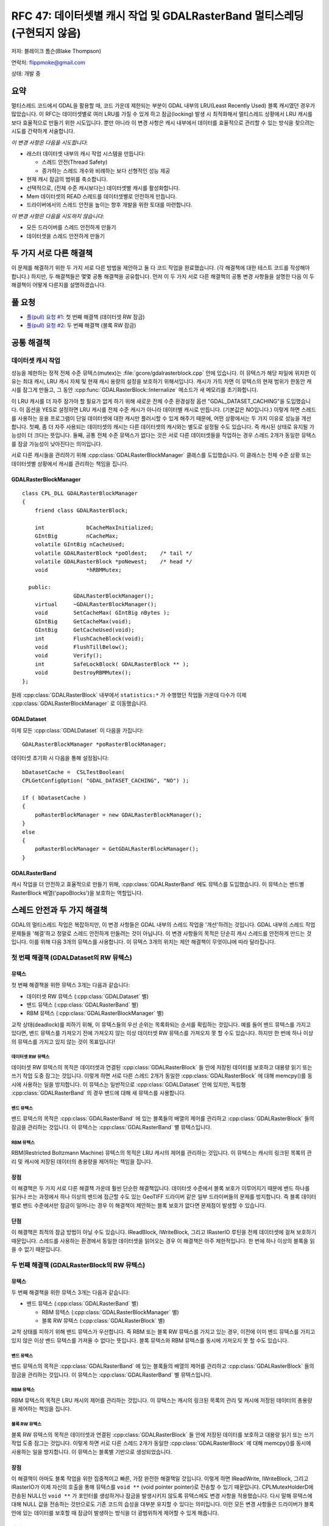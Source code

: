 .. _rfc-47:

=======================================================================================
RFC 47: 데이터셋별 캐시 작업 및 GDALRasterBand 멀티스레딩 (구현되지 않음)
=======================================================================================

저자: 블레이크 톰슨(Blake Thompson)

연락처: flippmoke@gmail.com

상태: 개발 중

요약
----

멀티스레드 코드에서 GDAL을 활용할 때, 코드 가운데 제한되는 부분이 GDAL 내부의 LRU(Least Recently Used) 블록 캐시였던 경우가 많았습니다. 이 RFC는 데이터셋별로 여러 LRU를 가질 수 있게 하고 잠금(locking) 발생 시 최적화해서 멀티스레드 상황에서 LRU 캐시를 보다 효율적으로 만들기 위한 시도입니다. 뿐만 아니라 이 변경 사항은 캐시 내부에서 데이터를 효율적으로 관리할 수 있는 방식을 찾으려는 시도를 간략하게 서술합니다.

*이 변경 사항은 다음을 시도합니다*:

-  래스터 데이터셋 내부의 캐시 작업 시스템을 만듭니다:

   -  스레드 안전(Thread Safety)
   -  증가하는 스레드 개수와 비례하는 보다 선형적인 성능 제공

-  현재 캐시 잠금의 범위를 축소합니다.
-  선택적으로, (전체 수준 캐시보다는) 데이터셋별 캐시를 활성화합니다.
-  Mem 데이터셋의 READ 스레드를 데이터셋별로 안전하게 만듭니다.
-  드라이버에서의 스레드 안전을 높이는 향후 개발을 위한 토대를 마련합니다.

*이 변경 사항은 다음을 시도하지 않습니다*:

-  모든 드라이버를 스레드 안전하게 만들기
-  데이터셋을 스레드 안전하게 만들기

두 가지 서로 다른 해결책
------------------------

이 문제를 해결하기 위한 두 가지 서로 다른 방법을 제안하고 둘 다 코드 작업을 완료했습니다. (각 해결책에 대한 테스트 코드를 작성해야 합니다.) 하지만, 두 해결책들은 몇몇 공통 해결책을 공유합니다. 먼저 이 두 가지 서로 다른 해결책의 공통 변경 사항들을 설명한 다음 이 두 해결책이 어떻게 다른지를 설명하겠습니다.

풀 요청
-------------

-  `풀(pull) 요청 #1 <https://github.com/OSGeo/gdal/pull/38>`_:
   첫 번째 해결책 (데이터셋 RW 잠금)

-  `풀(pull) 요청 #2 <https://github.com/OSGeo/gdal/pull/39>`_:
   두 번째 해결책 (블록 RW 잠금)

공통 해결책
-----------

데이터셋 캐시 작업
~~~~~~~~~~~~~~~~~~

성능을 제한하는 정적 전체 수준 뮤텍스(mutex)는 :file:`gcore/gdalrasterblock.cpp` 안에 있습니다. 이 뮤텍스가 해당 파일에 위치한 이유는 최대 캐시, LRU 캐시 자체 및 현재 캐시 용량의 설정을 보호하기 위해서입니다. 캐시가 가득 차면 이 뮤텍스의 현재 범위가 한동안 캐시를 잠그게 만들고, 그 동안 :cpp:func:`GDALRasterBlock::Internalize` 메소드가 새 메모리를 초기화합니다.

이 LRU 캐시를 더 자주 잠가야 할 필요가 없게 하기 위해 새로운 전체 수준 환경설정 옵션 "GDAL_DATASET_CACHING"을 도입했습니다. 이 옵션을 YES로 설정하면 LRU 캐시를 전체 수준 캐시가 아니라 데이터별 캐시로 만듭니다. (기본값은 NO입니다.) 이렇게 하면 스레드를 사용하는 응용 프로그램이 단일 데이터셋에 대한 캐시만 플러시할 수 있게 해주기 때문에, 어떤 상황에서는 두 가지 이유로 성능을 개선합니다.
첫째, 좀 더 자주 사용되는 데이터셋의 캐시는 다른 데이터셋의 캐시와는 별도로 설정될 수도 있습니다. 즉 캐시된 상태로 유지될 가능성이 더 크다는 뜻입니다.
둘째, 공통 전체 수준 뮤텍스가 없다는 것은 서로 다른 데이터셋들을 작업하는 경우 스레드 2개가 동일한 뮤텍스를 잠글 가능성이 낮아진다는 의미입니다.

서로 다른 캐시들을 관리하기 위해 :cpp:class:`GDALRasterBlockManager` 클래스를 도입했습니다. 이 클래스는 전체 수준 상황 또는 데이터셋별 상황에서 캐시를 관리하는 책임을 집니다.

GDALRasterBlockManager
^^^^^^^^^^^^^^^^^^^^^^

::


   class CPL_DLL GDALRasterBlockManager
   {
       friend class GDALRasterBlock;
       
       int             bCacheMaxInitialized;
       GIntBig         nCacheMax;
       volatile GIntBig nCacheUsed;
       volatile GDALRasterBlock *poOldest;    /* tail */
       volatile GDALRasterBlock *poNewest;    /* head */
       void            *hRBMMutex;

     public:
                   GDALRasterBlockManager();
       virtual     ~GDALRasterBlockManager();
       void        SetCacheMax( GIntBig nBytes );
       GIntBig     GetCacheMax(void);
       GIntBig     GetCacheUsed(void);
       int         FlushCacheBlock(void);
       void        FlushTillBelow();
       void        Verify();
       int         SafeLockBlock( GDALRasterBlock ** );
       void        DestroyRBMMutex();
   };

원래 :cpp:class:`GDALRasterBlock` 내부에서 ``statistics:*`` 가 수행했던 작업들 가운데 다수가 이제 :cpp:class:`GDALRasterBlockManager` 로 이동했습니다.

GDALDataset
^^^^^^^^^^^

이제 모든 :cpp:class:`GDALDataset` 이 다음을 가집니다:

::

   GDALRasterBlockManager *poRasterBlockManager;

데이터셋 초기화 시 다음을 통해 설정됩니다:

::

   bDatasetCache =  CSLTestBoolean( 
   CPLGetConfigOption( "GDAL_DATASET_CACHING", "NO") );

   if ( bDatasetCache ) 
   {    
       poRasterBlockManager = new GDALRasterBlockManager();
   }
   else
   {   
       poRasterBlockManager = GetGDALRasterBlockManager();
   }

GDALRasterBand
^^^^^^^^^^^^^^

캐시 작업을 더 안전하고 효율적으로 만들기 위해, :cpp:class:`GDALRasterBand` 에도 뮤텍스를 도입했습니다. 이 뮤텍스는 밴드별 RasterBlock 배열('papoBlocks')을 보호하는 역할입니다.

스레드 안전과 두 가지 해결책
----------------------------

GDAL의 멀티스레드 작업은 복잡하지만, 이 변경 사항들은 GDAL 내부의 스레드 작업을 '개선'하려는 것입니다. GDAL 내부의 스레드 작업 문제들을 '해결'하고 정말로 스레드 안전하게 만들려는 것이 아닙니다. 이 변경 사항들의 목적은 단순히 캐시 스레드를 안전하게 만드는 것입니다. 이를 위해 다음 3개의 뮤텍스를 사용합니다. 이 뮤텍스 3개의 위치는 제안 해결책이 무엇이냐에 따라 달라집니다.

.. _solution-1-rw-mutex-in-gdaldataset-:

첫 번째 해결책 (GDALDataset의 RW 뮤텍스)
~~~~~~~~~~~~~~~~~~~~~~~~~~~~~~~~~~~~~~~~

뮤텍스
^^^^^^

첫 번째 해결책을 위한 뮤텍스 3개는 다음과 같습니다:

-  데이터셋 RW 뮤텍스 (:cpp:class:`GDALDataset` 별)
-  밴드 뮤텍스 (:cpp:class:`GDALRasterBand` 별)
-  RBM 뮤텍스 (:cpp:class:`GDALRasterBlockManager` 별)

교착 상태(deadlock)를 피하기 위해, 이 뮤텍스들의 우선 순위는 목록화되는 순서를 확립하는 것입니다. 예를 들어 밴드 뮤텍스를 가지고 있다면, 밴드 뮤텍스를 가져오기 전에 가져오지 않는 이상 데이터셋 RW 뮤텍스를 가져오지 못 할 수도 있습니다. 하지만 한 번에 하나 이상의 뮤텍스를 가지고 있지 않는 것이 목표입니다!

데이터셋 RW 뮤텍스
''''''''''''''''''
데이터셋 RW 뮤텍스의 목적은 데이터셋과 연결된 :cpp:class:`GDALRasterBlock` 들 안에 저장된 데이터를 보호하고 대용량 읽기 또는 쓰기 작업 도중 잠그는 것입니다. 이렇게 하면 서로 다른 스레드 2개가 동일한 :cpp:class:`GDALRasterBlock` 에 대해 memcpy()를 동시에 사용하는 일을 방지합니다. 이 뮤텍스는 일반적으로 :cpp:class:`GDALDataset` 안에 있지만, 독립형 :cpp:class:`GDALRasterBand` 의 경우 밴드에 대해 새 뮤텍스를 사용합니다.

밴드 뮤텍스
'''''''''''

밴드 뮤텍스의 목적은 :cpp:class:`GDALRasterBand` 에 있는 블록들의 배열의 제어를 관리하고 :cpp:class:`GDALRasterBlock` 들의 잠금을 관리하는 것입니다. 이 뮤텍스는 :cpp:class:`GDALRasterBand` 별 뮤텍스입니다.

RBM 뮤텍스
''''''''''

RBM(Restricted Boltzmann Machine) 뮤텍스의 목적은 LRU 캐시의 제어를 관리하는 것입니다. 이 뮤텍스는 캐시의 링크된 목록의 관리 및 캐시에 저장된 데이터의 총용량을 제어하는 책임을 집니다.

장점
^^^^

이 해결책은 두 가지 서로 다른 해결책 가운데 훨씬 단순한 해결책입니다. 데이터셋 수준에서 블록 보호가 이루어지기 때문에 밴드 하나를 읽거나 쓰는 과정에서 하나 이상의 밴드에 접근할 수도 있는 GeoTIFF 드라이버 같은 일부 드라이버들의 문제를 방지합니다. 즉 블록 데이터별로 밴드 수준에서만 잠금이 일어나는 경우 이 해결책이 제안하는 블록 보호가 없다면 문제점이 발생할 수 있습니다.

단점
^^^^

이 해결책은 최적의 잠금 방법이 아닐 수도 있습니다. IReadBlock, IWriteBlock, 그리고 IRasterIO 루틴을 전체 데이터셋에 걸쳐 보호하기 때문입니다. 스레드를 사용하는 환경에서 동일한 데이터셋을 읽어오는 경우 이 해결책은 아주 제한적입니다. 한 번에 하나 이상의 블록을 읽을 수 없기 때문입니다.

.. _solution-2-rw-mutex-in-gdalrasterblock-:

두 번째 해결책 (GDALRasterBlock의 RW 뮤텍스)
~~~~~~~~~~~~~~~~~~~~~~~~~~~~~~~~~~~~~~~~~~~~

.. _mutexes-1:

뮤텍스
^^^^^^

두 번째 해결책을 위한 뮤텍스 3개는 다음과 같습니다:

-  밴드 뮤텍스 (:cpp:class:`GDALRasterBand` 별)

   -  RBM 뮤텍스 (:cpp:class:`GDALRasterBlockManager` 별)
   -  블록 RW 뮤텍스 (:cpp:class:`GDALRasterBlock` 별)

교착 상태를 피하기 위해 밴드 뮤텍스가 우선합니다. 즉 RBM 또는 블록 RW 뮤텍스를 가지고 있는 경우, 이전에 이미 밴드 뮤텍스를 가지고 있지 않은 이상 밴드 뮤텍스를 가져올 수 없다는 뜻입니다. 블록 뮤텍스와 RBM 뮤텍스를 동시에 가져오지 못 할 수도 있습니다.

.. _band-mutex-1:

밴드 뮤텍스
'''''''''''

밴드 뮤텍스의 목적은 :cpp:class:`GDALRasterBand` 에 있는 블록들의 배열의 제어를 관리하고 :cpp:class:`GDALRasterBlock` 들의 잠금을 관리하는 것입니다. 이 뮤텍스는 :cpp:class:`GDALRasterBand` 별 뮤텍스입니다.

.. _rbm-mutex-1:

RBM 뮤텍스
''''''''''

RBM 뮤텍스의 목적은 LRU 캐시의 제어를 관리하는 것입니다. 이 뮤텍스는 캐시의 링크된 목록의 관리 및 캐시에 저장된 데이터의 총용량을 제어하는 책임을 집니다.

블록 RW 뮤텍스
''''''''''''''

블록 RW 뮤텍스의 목적은 데이터셋과 연결된 :cpp:class:`GDALRasterBlock` 들 안에 저장된 데이터를 보호하고 대용량 읽기 또는 쓰기 작업 도중 잠그는 것입니다. 이렇게 하면 서로 다른 스레드 2개가 동일한 :cpp:class:`GDALRasterBlock` 에 대해 memcpy()를 동시에 사용하는 일을 방지합니다. 이 뮤텍스는 블록별 기반으로 생성되었습니다.

.. _pros-1:

장점
^^^^

이 해결책이 아마도 블록 작업을 위한 집중적이고 빠른, 가장 완전한 해결책일 것입니다. 이렇게 하면 IReadWrite, IWriteBlock, 그리고 IRasterIO가 이제 자신의 호출을 통해 뮤텍스를 ``void **`` (void pointer pointer)로 전송할 수 있기 때문입니다. CPLMutexHolderD에 전송된 NULL인 ``void **`` 가 포인터를 생성하거나 잠금을 발생시키지 않도록 뮤텍스에도 변경 사항을 적용했습니다. 다시 말해 뮤텍스에 대해 NULL 값을 전송하는 것만으로도 기존 코드의 습성을 대부분 유지할 수 있다는 의미입니다. 이런 모든 변경 사항들은 드라이버가 블록 안에 있는 데이터를 보호할 때 잠금이 발생하는 방식을 더 광범위하게 제어할 수 있게 해줍니다.

.. _cons-1:

단점
^^^^

이 해결책이 더 복잡한 해결책이기 때문에 유지/관리도 더 어려울 것이 분명합니다. 드라이버 작성도 이전처럼 대수로운 작업이 아니라, 교착 상태를 방지하고 스레드 안전을 유지/관리하기 위해 드라이버 안에서 잠금이 어떻게 수행되는지에 대해 더 주의를 기울여야만 합니다.
이 해결책으로 인해 발생할 수도 있는 다른 문제점은 스레드를 사용하지 않는 코드에서 속도가 약간 줄어든다는 것입니다. 스레드를 사용하는 방식으로 접근하지 않을 데이터를 잠그는 데 추가 사이클이 소요되기 때문입니다. 뿐만 아니라, 뮤텍스가 너무 많이 생성되는 경우 윈도우에서 문제점이 발생할 수도 있습니다. (:cpp:class:`GDALRasterBlock` 별 뮤텍스이기 때문에 윈도우 상에서 더 많이 생성되기 때문입니다.)
(주의: 이 문제점을 어떻게 제대로 테스트할 수 있을지 확실하지 않습니다.)

